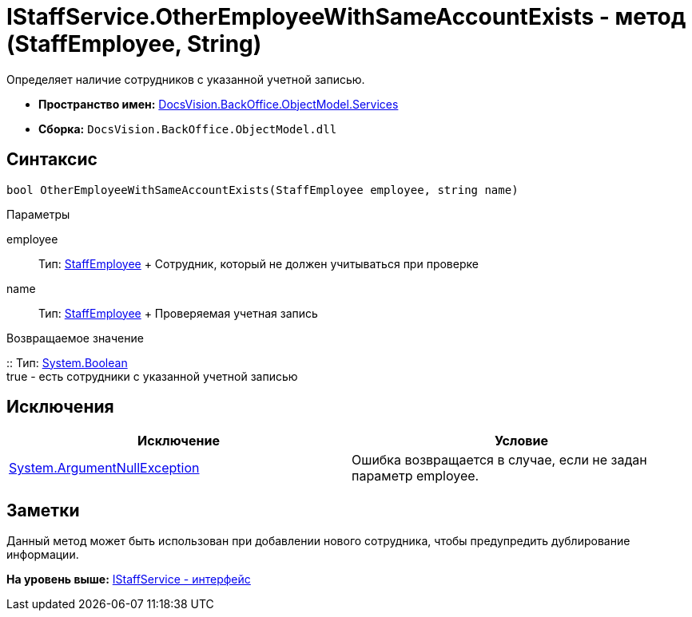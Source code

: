 = IStaffService.OtherEmployeeWithSameAccountExists - метод (StaffEmployee, String)

Определяет наличие сотрудников с указанной учетной записью.

* [.keyword]*Пространство имен:* xref:Services_NS.adoc[DocsVision.BackOffice.ObjectModel.Services]
* [.keyword]*Сборка:* [.ph .filepath]`DocsVision.BackOffice.ObjectModel.dll`

== Синтаксис

[source,pre,codeblock,language-csharp]
----
bool OtherEmployeeWithSameAccountExists(StaffEmployee employee, string name)
----

Параметры

employee::
  Тип: xref:../StaffEmployee_CL.adoc[StaffEmployee]
  +
  Сотрудник, который не должен учитываться при проверке
name::
  Тип: xref:../StaffEmployee_CL.adoc[StaffEmployee]
  +
  Проверяемая учетная запись

Возвращаемое значение

::
  Тип: http://msdn.microsoft.com/ru-ru/library/system.boolean.aspx[System.Boolean]
  +
  true - есть сотрудники с указанной учетной записью

== Исключения

[cols=",",options="header",]
|===
|Исключение |Условие
|http://msdn.microsoft.com/ru-ru/library/system.argumentnullexception.aspx[System.ArgumentNullException] |Ошибка возвращается в случае, если не задан параметр employee.
|===

== Заметки

Данный метод может быть использован при добавлении нового сотрудника, чтобы предупредить дублирование информации.

*На уровень выше:* xref:../../../../../api/DocsVision/BackOffice/ObjectModel/Services/IStaffService_IN.adoc[IStaffService - интерфейс]

